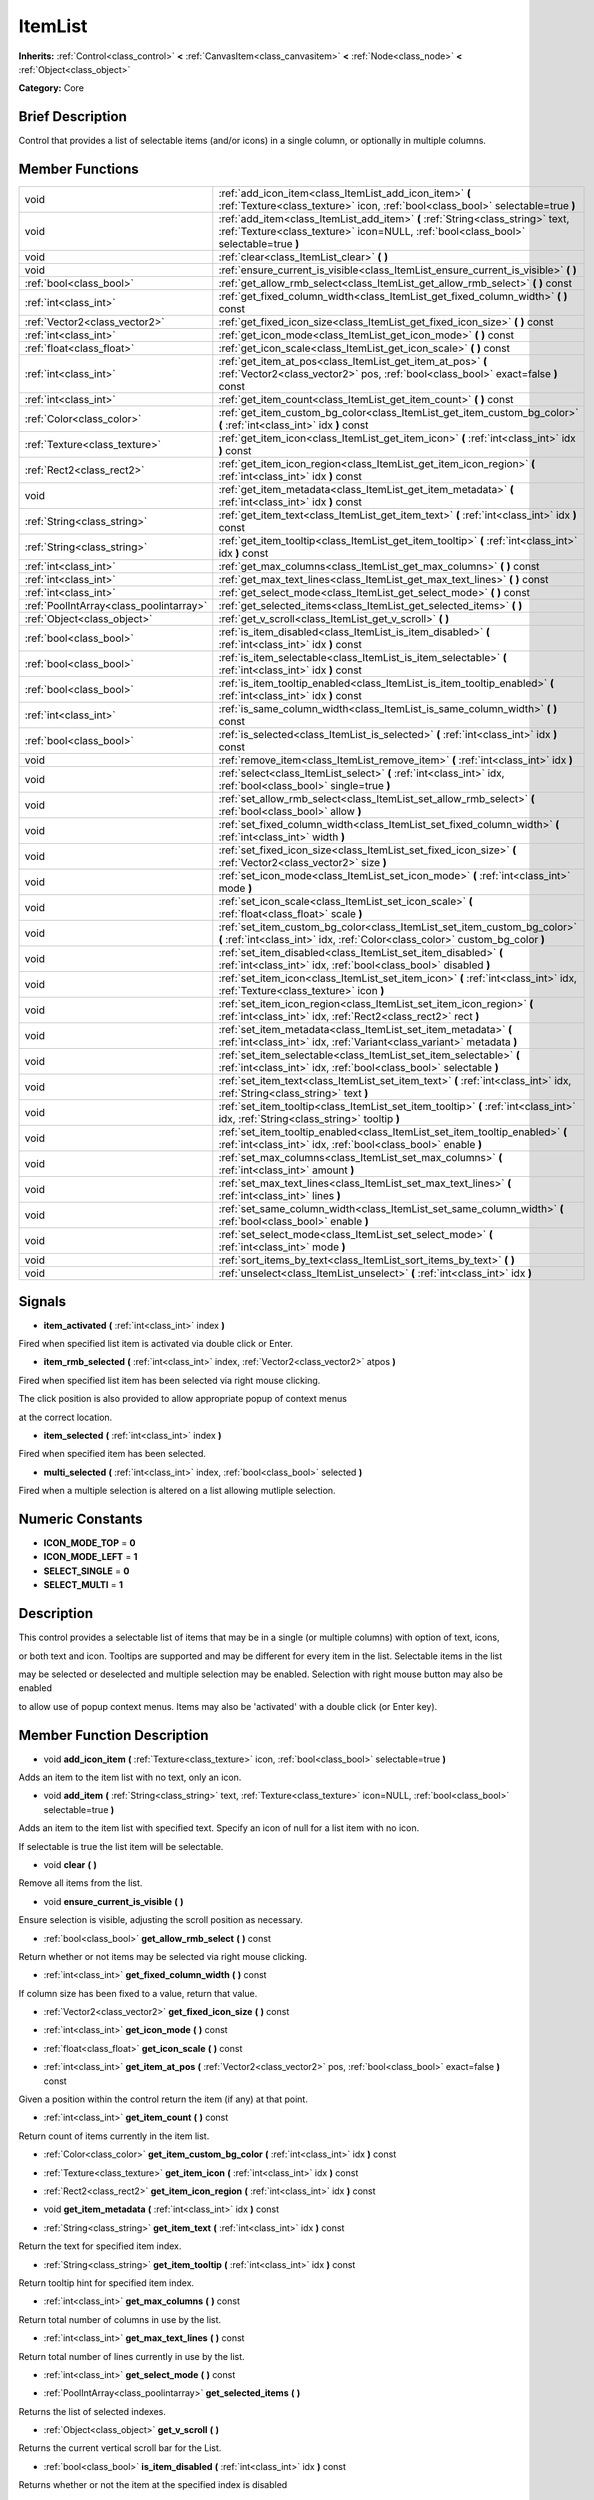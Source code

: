 .. Generated automatically by doc/tools/makerst.py in Godot's source tree.
.. DO NOT EDIT THIS FILE, but the doc/base/classes.xml source instead.

.. _class_ItemList:

ItemList
========

**Inherits:** :ref:`Control<class_control>` **<** :ref:`CanvasItem<class_canvasitem>` **<** :ref:`Node<class_node>` **<** :ref:`Object<class_object>`

**Category:** Core

Brief Description
-----------------

Control that provides a list of selectable items (and/or icons) in a single column, or optionally in multiple columns.

Member Functions
----------------

+------------------------------------------+---------------------------------------------------------------------------------------------------------------------------------------------------------------------------+
| void                                     | :ref:`add_icon_item<class_ItemList_add_icon_item>`  **(** :ref:`Texture<class_texture>` icon, :ref:`bool<class_bool>` selectable=true  **)**                              |
+------------------------------------------+---------------------------------------------------------------------------------------------------------------------------------------------------------------------------+
| void                                     | :ref:`add_item<class_ItemList_add_item>`  **(** :ref:`String<class_string>` text, :ref:`Texture<class_texture>` icon=NULL, :ref:`bool<class_bool>` selectable=true  **)** |
+------------------------------------------+---------------------------------------------------------------------------------------------------------------------------------------------------------------------------+
| void                                     | :ref:`clear<class_ItemList_clear>`  **(** **)**                                                                                                                           |
+------------------------------------------+---------------------------------------------------------------------------------------------------------------------------------------------------------------------------+
| void                                     | :ref:`ensure_current_is_visible<class_ItemList_ensure_current_is_visible>`  **(** **)**                                                                                   |
+------------------------------------------+---------------------------------------------------------------------------------------------------------------------------------------------------------------------------+
| :ref:`bool<class_bool>`                  | :ref:`get_allow_rmb_select<class_ItemList_get_allow_rmb_select>`  **(** **)** const                                                                                       |
+------------------------------------------+---------------------------------------------------------------------------------------------------------------------------------------------------------------------------+
| :ref:`int<class_int>`                    | :ref:`get_fixed_column_width<class_ItemList_get_fixed_column_width>`  **(** **)** const                                                                                   |
+------------------------------------------+---------------------------------------------------------------------------------------------------------------------------------------------------------------------------+
| :ref:`Vector2<class_vector2>`            | :ref:`get_fixed_icon_size<class_ItemList_get_fixed_icon_size>`  **(** **)** const                                                                                         |
+------------------------------------------+---------------------------------------------------------------------------------------------------------------------------------------------------------------------------+
| :ref:`int<class_int>`                    | :ref:`get_icon_mode<class_ItemList_get_icon_mode>`  **(** **)** const                                                                                                     |
+------------------------------------------+---------------------------------------------------------------------------------------------------------------------------------------------------------------------------+
| :ref:`float<class_float>`                | :ref:`get_icon_scale<class_ItemList_get_icon_scale>`  **(** **)** const                                                                                                   |
+------------------------------------------+---------------------------------------------------------------------------------------------------------------------------------------------------------------------------+
| :ref:`int<class_int>`                    | :ref:`get_item_at_pos<class_ItemList_get_item_at_pos>`  **(** :ref:`Vector2<class_vector2>` pos, :ref:`bool<class_bool>` exact=false  **)** const                         |
+------------------------------------------+---------------------------------------------------------------------------------------------------------------------------------------------------------------------------+
| :ref:`int<class_int>`                    | :ref:`get_item_count<class_ItemList_get_item_count>`  **(** **)** const                                                                                                   |
+------------------------------------------+---------------------------------------------------------------------------------------------------------------------------------------------------------------------------+
| :ref:`Color<class_color>`                | :ref:`get_item_custom_bg_color<class_ItemList_get_item_custom_bg_color>`  **(** :ref:`int<class_int>` idx  **)** const                                                    |
+------------------------------------------+---------------------------------------------------------------------------------------------------------------------------------------------------------------------------+
| :ref:`Texture<class_texture>`            | :ref:`get_item_icon<class_ItemList_get_item_icon>`  **(** :ref:`int<class_int>` idx  **)** const                                                                          |
+------------------------------------------+---------------------------------------------------------------------------------------------------------------------------------------------------------------------------+
| :ref:`Rect2<class_rect2>`                | :ref:`get_item_icon_region<class_ItemList_get_item_icon_region>`  **(** :ref:`int<class_int>` idx  **)** const                                                            |
+------------------------------------------+---------------------------------------------------------------------------------------------------------------------------------------------------------------------------+
| void                                     | :ref:`get_item_metadata<class_ItemList_get_item_metadata>`  **(** :ref:`int<class_int>` idx  **)** const                                                                  |
+------------------------------------------+---------------------------------------------------------------------------------------------------------------------------------------------------------------------------+
| :ref:`String<class_string>`              | :ref:`get_item_text<class_ItemList_get_item_text>`  **(** :ref:`int<class_int>` idx  **)** const                                                                          |
+------------------------------------------+---------------------------------------------------------------------------------------------------------------------------------------------------------------------------+
| :ref:`String<class_string>`              | :ref:`get_item_tooltip<class_ItemList_get_item_tooltip>`  **(** :ref:`int<class_int>` idx  **)** const                                                                    |
+------------------------------------------+---------------------------------------------------------------------------------------------------------------------------------------------------------------------------+
| :ref:`int<class_int>`                    | :ref:`get_max_columns<class_ItemList_get_max_columns>`  **(** **)** const                                                                                                 |
+------------------------------------------+---------------------------------------------------------------------------------------------------------------------------------------------------------------------------+
| :ref:`int<class_int>`                    | :ref:`get_max_text_lines<class_ItemList_get_max_text_lines>`  **(** **)** const                                                                                           |
+------------------------------------------+---------------------------------------------------------------------------------------------------------------------------------------------------------------------------+
| :ref:`int<class_int>`                    | :ref:`get_select_mode<class_ItemList_get_select_mode>`  **(** **)** const                                                                                                 |
+------------------------------------------+---------------------------------------------------------------------------------------------------------------------------------------------------------------------------+
| :ref:`PoolIntArray<class_poolintarray>`  | :ref:`get_selected_items<class_ItemList_get_selected_items>`  **(** **)**                                                                                                 |
+------------------------------------------+---------------------------------------------------------------------------------------------------------------------------------------------------------------------------+
| :ref:`Object<class_object>`              | :ref:`get_v_scroll<class_ItemList_get_v_scroll>`  **(** **)**                                                                                                             |
+------------------------------------------+---------------------------------------------------------------------------------------------------------------------------------------------------------------------------+
| :ref:`bool<class_bool>`                  | :ref:`is_item_disabled<class_ItemList_is_item_disabled>`  **(** :ref:`int<class_int>` idx  **)** const                                                                    |
+------------------------------------------+---------------------------------------------------------------------------------------------------------------------------------------------------------------------------+
| :ref:`bool<class_bool>`                  | :ref:`is_item_selectable<class_ItemList_is_item_selectable>`  **(** :ref:`int<class_int>` idx  **)** const                                                                |
+------------------------------------------+---------------------------------------------------------------------------------------------------------------------------------------------------------------------------+
| :ref:`bool<class_bool>`                  | :ref:`is_item_tooltip_enabled<class_ItemList_is_item_tooltip_enabled>`  **(** :ref:`int<class_int>` idx  **)** const                                                      |
+------------------------------------------+---------------------------------------------------------------------------------------------------------------------------------------------------------------------------+
| :ref:`int<class_int>`                    | :ref:`is_same_column_width<class_ItemList_is_same_column_width>`  **(** **)** const                                                                                       |
+------------------------------------------+---------------------------------------------------------------------------------------------------------------------------------------------------------------------------+
| :ref:`bool<class_bool>`                  | :ref:`is_selected<class_ItemList_is_selected>`  **(** :ref:`int<class_int>` idx  **)** const                                                                              |
+------------------------------------------+---------------------------------------------------------------------------------------------------------------------------------------------------------------------------+
| void                                     | :ref:`remove_item<class_ItemList_remove_item>`  **(** :ref:`int<class_int>` idx  **)**                                                                                    |
+------------------------------------------+---------------------------------------------------------------------------------------------------------------------------------------------------------------------------+
| void                                     | :ref:`select<class_ItemList_select>`  **(** :ref:`int<class_int>` idx, :ref:`bool<class_bool>` single=true  **)**                                                         |
+------------------------------------------+---------------------------------------------------------------------------------------------------------------------------------------------------------------------------+
| void                                     | :ref:`set_allow_rmb_select<class_ItemList_set_allow_rmb_select>`  **(** :ref:`bool<class_bool>` allow  **)**                                                              |
+------------------------------------------+---------------------------------------------------------------------------------------------------------------------------------------------------------------------------+
| void                                     | :ref:`set_fixed_column_width<class_ItemList_set_fixed_column_width>`  **(** :ref:`int<class_int>` width  **)**                                                            |
+------------------------------------------+---------------------------------------------------------------------------------------------------------------------------------------------------------------------------+
| void                                     | :ref:`set_fixed_icon_size<class_ItemList_set_fixed_icon_size>`  **(** :ref:`Vector2<class_vector2>` size  **)**                                                           |
+------------------------------------------+---------------------------------------------------------------------------------------------------------------------------------------------------------------------------+
| void                                     | :ref:`set_icon_mode<class_ItemList_set_icon_mode>`  **(** :ref:`int<class_int>` mode  **)**                                                                               |
+------------------------------------------+---------------------------------------------------------------------------------------------------------------------------------------------------------------------------+
| void                                     | :ref:`set_icon_scale<class_ItemList_set_icon_scale>`  **(** :ref:`float<class_float>` scale  **)**                                                                        |
+------------------------------------------+---------------------------------------------------------------------------------------------------------------------------------------------------------------------------+
| void                                     | :ref:`set_item_custom_bg_color<class_ItemList_set_item_custom_bg_color>`  **(** :ref:`int<class_int>` idx, :ref:`Color<class_color>` custom_bg_color  **)**               |
+------------------------------------------+---------------------------------------------------------------------------------------------------------------------------------------------------------------------------+
| void                                     | :ref:`set_item_disabled<class_ItemList_set_item_disabled>`  **(** :ref:`int<class_int>` idx, :ref:`bool<class_bool>` disabled  **)**                                      |
+------------------------------------------+---------------------------------------------------------------------------------------------------------------------------------------------------------------------------+
| void                                     | :ref:`set_item_icon<class_ItemList_set_item_icon>`  **(** :ref:`int<class_int>` idx, :ref:`Texture<class_texture>` icon  **)**                                            |
+------------------------------------------+---------------------------------------------------------------------------------------------------------------------------------------------------------------------------+
| void                                     | :ref:`set_item_icon_region<class_ItemList_set_item_icon_region>`  **(** :ref:`int<class_int>` idx, :ref:`Rect2<class_rect2>` rect  **)**                                  |
+------------------------------------------+---------------------------------------------------------------------------------------------------------------------------------------------------------------------------+
| void                                     | :ref:`set_item_metadata<class_ItemList_set_item_metadata>`  **(** :ref:`int<class_int>` idx, :ref:`Variant<class_variant>` metadata  **)**                                |
+------------------------------------------+---------------------------------------------------------------------------------------------------------------------------------------------------------------------------+
| void                                     | :ref:`set_item_selectable<class_ItemList_set_item_selectable>`  **(** :ref:`int<class_int>` idx, :ref:`bool<class_bool>` selectable  **)**                                |
+------------------------------------------+---------------------------------------------------------------------------------------------------------------------------------------------------------------------------+
| void                                     | :ref:`set_item_text<class_ItemList_set_item_text>`  **(** :ref:`int<class_int>` idx, :ref:`String<class_string>` text  **)**                                              |
+------------------------------------------+---------------------------------------------------------------------------------------------------------------------------------------------------------------------------+
| void                                     | :ref:`set_item_tooltip<class_ItemList_set_item_tooltip>`  **(** :ref:`int<class_int>` idx, :ref:`String<class_string>` tooltip  **)**                                     |
+------------------------------------------+---------------------------------------------------------------------------------------------------------------------------------------------------------------------------+
| void                                     | :ref:`set_item_tooltip_enabled<class_ItemList_set_item_tooltip_enabled>`  **(** :ref:`int<class_int>` idx, :ref:`bool<class_bool>` enable  **)**                          |
+------------------------------------------+---------------------------------------------------------------------------------------------------------------------------------------------------------------------------+
| void                                     | :ref:`set_max_columns<class_ItemList_set_max_columns>`  **(** :ref:`int<class_int>` amount  **)**                                                                         |
+------------------------------------------+---------------------------------------------------------------------------------------------------------------------------------------------------------------------------+
| void                                     | :ref:`set_max_text_lines<class_ItemList_set_max_text_lines>`  **(** :ref:`int<class_int>` lines  **)**                                                                    |
+------------------------------------------+---------------------------------------------------------------------------------------------------------------------------------------------------------------------------+
| void                                     | :ref:`set_same_column_width<class_ItemList_set_same_column_width>`  **(** :ref:`bool<class_bool>` enable  **)**                                                           |
+------------------------------------------+---------------------------------------------------------------------------------------------------------------------------------------------------------------------------+
| void                                     | :ref:`set_select_mode<class_ItemList_set_select_mode>`  **(** :ref:`int<class_int>` mode  **)**                                                                           |
+------------------------------------------+---------------------------------------------------------------------------------------------------------------------------------------------------------------------------+
| void                                     | :ref:`sort_items_by_text<class_ItemList_sort_items_by_text>`  **(** **)**                                                                                                 |
+------------------------------------------+---------------------------------------------------------------------------------------------------------------------------------------------------------------------------+
| void                                     | :ref:`unselect<class_ItemList_unselect>`  **(** :ref:`int<class_int>` idx  **)**                                                                                          |
+------------------------------------------+---------------------------------------------------------------------------------------------------------------------------------------------------------------------------+

Signals
-------

-  **item_activated**  **(** :ref:`int<class_int>` index  **)**
Fired when specified list item is activated via double click or Enter.

-  **item_rmb_selected**  **(** :ref:`int<class_int>` index, :ref:`Vector2<class_vector2>` atpos  **)**
Fired when specified list item has been selected via right mouse clicking.

The click position is also provided to allow appropriate popup of context menus

at the correct location.

-  **item_selected**  **(** :ref:`int<class_int>` index  **)**
Fired when specified item has been selected.

-  **multi_selected**  **(** :ref:`int<class_int>` index, :ref:`bool<class_bool>` selected  **)**
Fired when a multiple selection is altered on a list allowing mutliple selection.


Numeric Constants
-----------------

- **ICON_MODE_TOP** = **0**
- **ICON_MODE_LEFT** = **1**
- **SELECT_SINGLE** = **0**
- **SELECT_MULTI** = **1**

Description
-----------

This control provides a selectable list of items that may be in a single (or multiple columns) with option of text, icons,

or both text and icon.  Tooltips are supported and may be different for every item in the list.  Selectable items in the list

may be selected or deselected and multiple selection may be enabled.  Selection with right mouse button may also be enabled

to allow use of popup context menus.  Items may also be 'activated' with a double click (or Enter key).

Member Function Description
---------------------------

.. _class_ItemList_add_icon_item:

- void  **add_icon_item**  **(** :ref:`Texture<class_texture>` icon, :ref:`bool<class_bool>` selectable=true  **)**

Adds an item to the item list with no text, only an icon.

.. _class_ItemList_add_item:

- void  **add_item**  **(** :ref:`String<class_string>` text, :ref:`Texture<class_texture>` icon=NULL, :ref:`bool<class_bool>` selectable=true  **)**

Adds an item to the item list with specified text.  Specify an icon of null for a list item with no icon.

If selectable is true the list item will be selectable.

.. _class_ItemList_clear:

- void  **clear**  **(** **)**

Remove all items from the list.

.. _class_ItemList_ensure_current_is_visible:

- void  **ensure_current_is_visible**  **(** **)**

Ensure selection is visible, adjusting the scroll position as necessary.

.. _class_ItemList_get_allow_rmb_select:

- :ref:`bool<class_bool>`  **get_allow_rmb_select**  **(** **)** const

Return whether or not items may be selected via right mouse clicking.

.. _class_ItemList_get_fixed_column_width:

- :ref:`int<class_int>`  **get_fixed_column_width**  **(** **)** const

If column size has been fixed to a value, return that value.

.. _class_ItemList_get_fixed_icon_size:

- :ref:`Vector2<class_vector2>`  **get_fixed_icon_size**  **(** **)** const

.. _class_ItemList_get_icon_mode:

- :ref:`int<class_int>`  **get_icon_mode**  **(** **)** const

.. _class_ItemList_get_icon_scale:

- :ref:`float<class_float>`  **get_icon_scale**  **(** **)** const

.. _class_ItemList_get_item_at_pos:

- :ref:`int<class_int>`  **get_item_at_pos**  **(** :ref:`Vector2<class_vector2>` pos, :ref:`bool<class_bool>` exact=false  **)** const

Given a position within the control return the item (if any) at that point.

.. _class_ItemList_get_item_count:

- :ref:`int<class_int>`  **get_item_count**  **(** **)** const

Return count of items currently in the item list.

.. _class_ItemList_get_item_custom_bg_color:

- :ref:`Color<class_color>`  **get_item_custom_bg_color**  **(** :ref:`int<class_int>` idx  **)** const

.. _class_ItemList_get_item_icon:

- :ref:`Texture<class_texture>`  **get_item_icon**  **(** :ref:`int<class_int>` idx  **)** const

.. _class_ItemList_get_item_icon_region:

- :ref:`Rect2<class_rect2>`  **get_item_icon_region**  **(** :ref:`int<class_int>` idx  **)** const

.. _class_ItemList_get_item_metadata:

- void  **get_item_metadata**  **(** :ref:`int<class_int>` idx  **)** const

.. _class_ItemList_get_item_text:

- :ref:`String<class_string>`  **get_item_text**  **(** :ref:`int<class_int>` idx  **)** const

Return the text for specified item index.

.. _class_ItemList_get_item_tooltip:

- :ref:`String<class_string>`  **get_item_tooltip**  **(** :ref:`int<class_int>` idx  **)** const

Return tooltip hint for specified item index.

.. _class_ItemList_get_max_columns:

- :ref:`int<class_int>`  **get_max_columns**  **(** **)** const

Return total number of columns in use by the list.

.. _class_ItemList_get_max_text_lines:

- :ref:`int<class_int>`  **get_max_text_lines**  **(** **)** const

Return total number of lines currently in use by the list.

.. _class_ItemList_get_select_mode:

- :ref:`int<class_int>`  **get_select_mode**  **(** **)** const

.. _class_ItemList_get_selected_items:

- :ref:`PoolIntArray<class_poolintarray>`  **get_selected_items**  **(** **)**

Returns the list of selected indexes.

.. _class_ItemList_get_v_scroll:

- :ref:`Object<class_object>`  **get_v_scroll**  **(** **)**

Returns the current vertical scroll bar for the List.

.. _class_ItemList_is_item_disabled:

- :ref:`bool<class_bool>`  **is_item_disabled**  **(** :ref:`int<class_int>` idx  **)** const

Returns whether or not the item at the specified index is disabled

.. _class_ItemList_is_item_selectable:

- :ref:`bool<class_bool>`  **is_item_selectable**  **(** :ref:`int<class_int>` idx  **)** const

Returns whether or not the item at the specified index is selectable.

.. _class_ItemList_is_item_tooltip_enabled:

- :ref:`bool<class_bool>`  **is_item_tooltip_enabled**  **(** :ref:`int<class_int>` idx  **)** const

Returns whether the tooptip is enabled for specified item index.

.. _class_ItemList_is_same_column_width:

- :ref:`int<class_int>`  **is_same_column_width**  **(** **)** const

Returns whether or not all columns of the list are of the same size.

.. _class_ItemList_is_selected:

- :ref:`bool<class_bool>`  **is_selected**  **(** :ref:`int<class_int>` idx  **)** const

Returns whether or not item at the specified index is currently selected.

.. _class_ItemList_remove_item:

- void  **remove_item**  **(** :ref:`int<class_int>` idx  **)**

Remove item at specified index from the list.

.. _class_ItemList_select:

- void  **select**  **(** :ref:`int<class_int>` idx, :ref:`bool<class_bool>` single=true  **)**

Select the item at the specified index.

Note:  This method does not trigger the item selection signal.

.. _class_ItemList_set_allow_rmb_select:

- void  **set_allow_rmb_select**  **(** :ref:`bool<class_bool>` allow  **)**

Allow (or disallow) selection of (selectable) items in the list using right mouse button.

.. _class_ItemList_set_fixed_column_width:

- void  **set_fixed_column_width**  **(** :ref:`int<class_int>` width  **)**

Set the size (width) all columns in the list are to use.

.. _class_ItemList_set_fixed_icon_size:

- void  **set_fixed_icon_size**  **(** :ref:`Vector2<class_vector2>` size  **)**

.. _class_ItemList_set_icon_mode:

- void  **set_icon_mode**  **(** :ref:`int<class_int>` mode  **)**

.. _class_ItemList_set_icon_scale:

- void  **set_icon_scale**  **(** :ref:`float<class_float>` scale  **)**

.. _class_ItemList_set_item_custom_bg_color:

- void  **set_item_custom_bg_color**  **(** :ref:`int<class_int>` idx, :ref:`Color<class_color>` custom_bg_color  **)**

.. _class_ItemList_set_item_disabled:

- void  **set_item_disabled**  **(** :ref:`int<class_int>` idx, :ref:`bool<class_bool>` disabled  **)**

Disable (or enable) item at specified index.

Disabled items are not be selectable and do not fire activation (Enter or double-click) signals.

.. _class_ItemList_set_item_icon:

- void  **set_item_icon**  **(** :ref:`int<class_int>` idx, :ref:`Texture<class_texture>` icon  **)**

Set (or replace) icon of the item at the specified index.

.. _class_ItemList_set_item_icon_region:

- void  **set_item_icon_region**  **(** :ref:`int<class_int>` idx, :ref:`Rect2<class_rect2>` rect  **)**

.. _class_ItemList_set_item_metadata:

- void  **set_item_metadata**  **(** :ref:`int<class_int>` idx, :ref:`Variant<class_variant>` metadata  **)**

Sets a value (of any type) to be stored with the item at the specified index.

.. _class_ItemList_set_item_selectable:

- void  **set_item_selectable**  **(** :ref:`int<class_int>` idx, :ref:`bool<class_bool>` selectable  **)**

Allow or disallow selection of the item at the specified index.

.. _class_ItemList_set_item_text:

- void  **set_item_text**  **(** :ref:`int<class_int>` idx, :ref:`String<class_string>` text  **)**

Sets text of item at specified index.

.. _class_ItemList_set_item_tooltip:

- void  **set_item_tooltip**  **(** :ref:`int<class_int>` idx, :ref:`String<class_string>` tooltip  **)**

Sets tooltip hint for item at specified index.

.. _class_ItemList_set_item_tooltip_enabled:

- void  **set_item_tooltip_enabled**  **(** :ref:`int<class_int>` idx, :ref:`bool<class_bool>` enable  **)**

Sets whether the tooltip is enabled for specified item index.

.. _class_ItemList_set_max_columns:

- void  **set_max_columns**  **(** :ref:`int<class_int>` amount  **)**

Set maximum number of columns to use for the list.

.. _class_ItemList_set_max_text_lines:

- void  **set_max_text_lines**  **(** :ref:`int<class_int>` lines  **)**

Set maximum number of lines to use for the list.

.. _class_ItemList_set_same_column_width:

- void  **set_same_column_width**  **(** :ref:`bool<class_bool>` enable  **)**

Sets a fixed size (width) to use for all columns of the list.

.. _class_ItemList_set_select_mode:

- void  **set_select_mode**  **(** :ref:`int<class_int>` mode  **)**

.. _class_ItemList_sort_items_by_text:

- void  **sort_items_by_text**  **(** **)**

Sorts items in the list by their text.

.. _class_ItemList_unselect:

- void  **unselect**  **(** :ref:`int<class_int>` idx  **)**

Ensure item at specified index is not selected.


